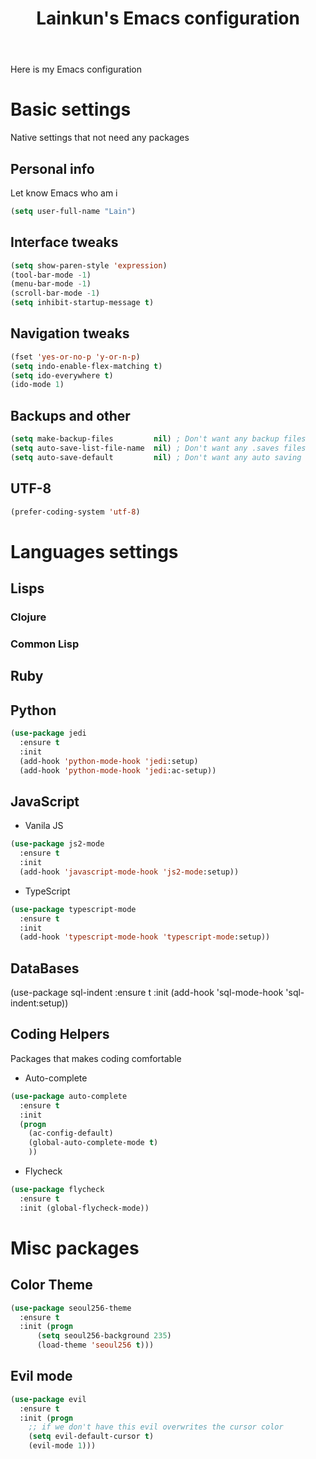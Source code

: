 #+TITLE: Lainkun's Emacs configuration
Here is my Emacs configuration

* Basic settings
Native settings that not need any packages
** Personal info
Let know Emacs who am i
#+BEGIN_SRC emacs-lisp
(setq user-full-name "Lain")
#+END_SRC
** Interface tweaks
#+BEGIN_SRC emacs-lisp
(setq show-paren-style 'expression)
(tool-bar-mode -1)
(menu-bar-mode -1)
(scroll-bar-mode -1)
(setq inhibit-startup-message t)
#+END_SRC
** Navigation tweaks
#+BEGIN_SRC emacs-lisp
(fset 'yes-or-no-p 'y-or-n-p)
(setq indo-enable-flex-matching t)
(setq ido-everywhere t)
(ido-mode 1)
#+END_SRC
** Backups and other
#+BEGIN_SRC emacs-lisp
(setq make-backup-files         nil) ; Don't want any backup files
(setq auto-save-list-file-name  nil) ; Don't want any .saves files
(setq auto-save-default         nil) ; Don't want any auto saving
#+END_SRC
** UTF-8
#+BEGIN_SRC emacs-lisp
(prefer-coding-system 'utf-8)
#+END_SRC
* Languages settings
** Lisps
*** Clojure
*** Common Lisp
** Ruby
** Python
#+BEGIN_SRC emacs-lisp
(use-package jedi
  :ensure t
  :init
  (add-hook 'python-mode-hook 'jedi:setup)
  (add-hook 'python-mode-hook 'jedi:ac-setup))
#+END_SRC
** JavaScript
- Vanila JS
#+BEGIN_SRC emacs-lisp
(use-package js2-mode
  :ensure t
  :init
  (add-hook 'javascript-mode-hook 'js2-mode:setup))
#+END_SRC
- TypeScript
#+BEGIN_SRC emacs-lisp
(use-package typescript-mode
  :ensure t
  :init
  (add-hook 'typescript-mode-hook 'typescript-mode:setup))
#+END_SRC   
** DataBases
#+BEGIN_EXAMPLE emacs-lisp
(use-package sql-indent
  :ensure t
  :init
  (add-hook 'sql-mode-hook 'sql-indent:setup)) 
#+END_EXAMPLE
** Coding Helpers
Packages that makes coding comfortable
- Auto-complete
#+BEGIN_SRC emacs-lisp
(use-package auto-complete
  :ensure t
  :init
  (progn
    (ac-config-default)
    (global-auto-complete-mode t)
    ))
#+END_SRC
- Flycheck
#+BEGIN_SRC emacs-lisp
(use-package flycheck
  :ensure t
  :init (global-flycheck-mode))
#+END_SRC
* Misc packages
** Color Theme
#+BEGIN_SRC emacs-lisp
(use-package seoul256-theme
  :ensure t
  :init (progn
	  (setq seoul256-background 235)
	  (load-theme 'seoul256 t)))
#+END_SRC
** Evil mode
#+BEGIN_SRC emacs-lisp
(use-package evil
  :ensure t
  :init (progn
    ;; if we don't have this evil overwrites the cursor color
    (setq evil-default-cursor t)
    (evil-mode 1)))
#+END_SRC
